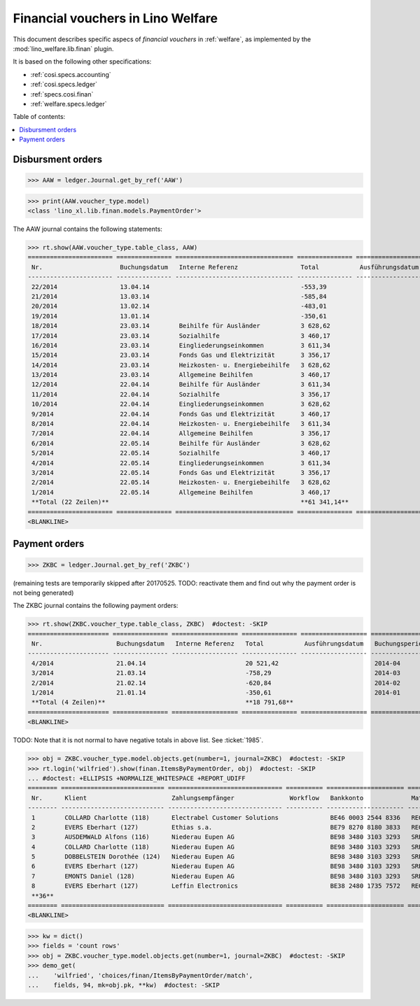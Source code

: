 .. _welfare.specs.finan:

==================================
Financial vouchers in Lino Welfare
==================================

.. How to test only this document:

    $ doctest docs/specs/finan.rst
    
    doctest init:

    >>> import lino ; lino.startup('lino_welfare.projects.eupen.settings.doctests')
    >>> from lino.utils.xmlgen.html import E
    >>> from lino.api.doctest import *

This document describes specific aspecs of *financial vouchers* in
:ref:`welfare`, as implemented by the :mod:`lino_welfare.lib.finan`
plugin.  

It is based on the following other specifications:

- :ref:`cosi.specs.accounting`
- :ref:`cosi.specs.ledger`
- :ref:`specs.cosi.finan`
- :ref:`welfare.specs.ledger`


Table of contents:

.. contents::
   :depth: 1
   :local:


Disbursment orders
==================


>>> AAW = ledger.Journal.get_by_ref('AAW')

>>> print(AAW.voucher_type.model)
<class 'lino_xl.lib.finan.models.PaymentOrder'>

The AAW journal contains the following statements:

>>> rt.show(AAW.voucher_type.table_class, AAW)
======================= =============== ================================ =============== ================== ================= =================
 Nr.                     Buchungsdatum   Interne Referenz                 Total           Ausführungsdatum   Buchungsperiode   Workflow
----------------------- --------------- -------------------------------- --------------- ------------------ ----------------- -----------------
 22/2014                 13.04.14                                         -553,39                            2014-04           **Registriert**
 21/2014                 13.03.14                                         -585,84                            2014-03           **Registriert**
 20/2014                 13.02.14                                         -483,01                            2014-02           **Registriert**
 19/2014                 13.01.14                                         -350,61                            2014-01           **Registriert**
 18/2014                 23.03.14        Beihilfe für Ausländer           3 628,62                           2014-03           **Registriert**
 17/2014                 23.03.14        Sozialhilfe                      3 460,17                           2014-03           **Registriert**
 16/2014                 23.03.14        Eingliederungseinkommen          3 611,34                           2014-03           **Registriert**
 15/2014                 23.03.14        Fonds Gas und Elektrizität       3 356,17                           2014-03           **Registriert**
 14/2014                 23.03.14        Heizkosten- u. Energiebeihilfe   3 628,62                           2014-03           **Registriert**
 13/2014                 23.03.14        Allgemeine Beihilfen             3 460,17                           2014-03           **Registriert**
 12/2014                 22.04.14        Beihilfe für Ausländer           3 611,34                           2014-04           **Registriert**
 11/2014                 22.04.14        Sozialhilfe                      3 356,17                           2014-04           **Registriert**
 10/2014                 22.04.14        Eingliederungseinkommen          3 628,62                           2014-04           **Registriert**
 9/2014                  22.04.14        Fonds Gas und Elektrizität       3 460,17                           2014-04           **Registriert**
 8/2014                  22.04.14        Heizkosten- u. Energiebeihilfe   3 611,34                           2014-04           **Registriert**
 7/2014                  22.04.14        Allgemeine Beihilfen             3 356,17                           2014-04           **Registriert**
 6/2014                  22.05.14        Beihilfe für Ausländer           3 628,62                           2014-05           **Registriert**
 5/2014                  22.05.14        Sozialhilfe                      3 460,17                           2014-05           **Registriert**
 4/2014                  22.05.14        Eingliederungseinkommen          3 611,34                           2014-05           **Registriert**
 3/2014                  22.05.14        Fonds Gas und Elektrizität       3 356,17                           2014-05           **Registriert**
 2/2014                  22.05.14        Heizkosten- u. Energiebeihilfe   3 628,62                           2014-05           **Registriert**
 1/2014                  22.05.14        Allgemeine Beihilfen             3 460,17                           2014-05           **Registriert**
 **Total (22 Zeilen)**                                                    **61 341,14**
======================= =============== ================================ =============== ================== ================= =================
<BLANKLINE>


Payment orders
==============

>>> ZKBC = ledger.Journal.get_by_ref('ZKBC')

(remaining tests are temporarily skipped after 20170525. TODO:
reactivate them and find out why the payment order is not being
generated)


The ZKBC journal contains the following payment orders:

>>> rt.show(ZKBC.voucher_type.table_class, ZKBC)  #doctest: -SKIP
====================== =============== ================== =============== ================== ================= =================
 Nr.                    Buchungsdatum   Interne Referenz   Total           Ausführungsdatum   Buchungsperiode   Workflow
---------------------- --------------- ------------------ --------------- ------------------ ----------------- -----------------
 4/2014                 21.04.14                           20 521,42                          2014-04           **Registriert**
 3/2014                 21.03.14                           -758,29                            2014-03           **Registriert**
 2/2014                 21.02.14                           -620,84                            2014-02           **Registriert**
 1/2014                 21.01.14                           -350,61                            2014-01           **Registriert**
 **Total (4 Zeilen)**                                      **18 791,68**
====================== =============== ================== =============== ================== ================= =================
<BLANKLINE>

TODO: Note that it is not normal to have negative totals in above
list.  See :ticket:`1985`.


>>> obj = ZKBC.voucher_type.model.objects.get(number=1, journal=ZKBC)  #doctest: -SKIP
>>> rt.login('wilfried').show(finan.ItemsByPaymentOrder, obj)  #doctest: -SKIP
... #doctest: +ELLIPSIS +NORMALIZE_WHITESPACE +REPORT_UDIFF
======== ============================ =============================== ========== ===================== ========= ============ ==================
 Nr.      Klient                       Zahlungsempfänger               Workflow   Bankkonto             Match     Betrag       Externe Referenz
-------- ---------------------------- ------------------------------- ---------- --------------------- --------- ------------ ------------------
 1        COLLARD Charlotte (118)      Electrabel Customer Solutions              BE46 0003 2544 8336   REG 18    120,00
 2        EVERS Eberhart (127)         Ethias s.a.                                BE79 8270 8180 3833   REG 19    5,33
 3        AUSDEMWALD Alfons (116)      Niederau Eupen AG                          BE98 3480 3103 3293   SREG 10   15,33
 4        COLLARD Charlotte (118)      Niederau Eupen AG                          BE98 3480 3103 3293   SREG 10   22,50
 5        DOBBELSTEIN Dorothée (124)   Niederau Eupen AG                          BE98 3480 3103 3293   SREG 10   25,00
 6        EVERS Eberhart (127)         Niederau Eupen AG                          BE98 3480 3103 3293   SREG 10   29,95
 7        EMONTS Daniel (128)          Niederau Eupen AG                          BE98 3480 3103 3293   SREG 10   120,00
 8        EVERS Eberhart (127)         Leffin Electronics                         BE38 2480 1735 7572   REG 20    12,50
 **36**                                                                                                           **350,61**
======== ============================ =============================== ========== ===================== ========= ============ ==================
<BLANKLINE>


>>> kw = dict()
>>> fields = 'count rows'
>>> obj = ZKBC.voucher_type.model.objects.get(number=1, journal=ZKBC)  #doctest: -SKIP
>>> demo_get(
...    'wilfried', 'choices/finan/ItemsByPaymentOrder/match',
...    fields, 94, mk=obj.pk, **kw)  #doctest: -SKIP

